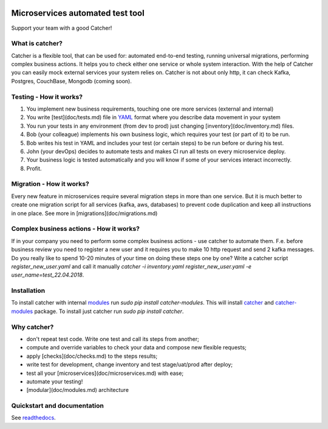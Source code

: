 .. image:: https://travis-ci.org/comtihon/catcher.svg?branch=master
    :target: https://travis-ci.org/comtihon/catcher
.. image:: https://img.shields.io/pypi/v/catcher.svg
    :target: https://pypi.python.org/pypi/catcher
.. image:: https://img.shields.io/pypi/pyversions/catcher_modules.svg
    :target: https://pypi.python.org/pypi/catcher
.. image:: https://img.shields.io/pypi/wheel/catcher.svg
    :target: https://pypi.python.org/pypi/catcher

Microservices automated test tool
=================================
Support your team with a good Catcher!  


What is catcher?
----------------
Catcher is a flexible tool, that can be used for: automated end-to-end testing, running universal migrations, 
performing complex business actions.  
It helps you to check either one service or whole system interaction.
With the help of Catcher you can easily mock external services your system relies on. Catcher is not about only http, it
can check Kafka, Postgres, CouchBase, Mongodb (coming soon).


Testing - How it works?
-----------------------

1. You implement new business requirements, touching one ore more services (external and internal)
2. You write [test](doc/tests.md) file in `YAML`_ format where you describe data movement in your system
3. You run your tests in any environment (from dev to prod) just changing [inventory](doc/inventory.md) files.
4. Bob (your colleague) implements his own business logic, which requires your test (or part of it) to be run.
5. Bob writes his test in YAML and includes your test (or certain steps) to be run before or during his test.
6. John (your devOps) decides to automate tests and makes CI run all tests on every microservice deploy.
7. Your business logic is tested automatically and you will know if some of your services interact incorrectly.
8. Profit.

.. _YAML: https://de.wikipedia.org/wiki/YAML

Migration - How it works?
-------------------------
Every new feature in microservices require several migration steps in more than one service. But it is much better to
create one migration script for all services (kafka, aws, databases) to prevent code duplication and keep all instructions
in one place. See more in [migrations](doc/migrations.md)


Complex business actions - How it works?
----------------------------------------
If in your company you need to perform some complex business actions - use catcher to automate them. F.e. before business
review you need to register a new user and it requires you to make 10 http request and send 2 kafka messages. Do you really
like to spend 10-20 minutes of your time on doing these steps one by one? Write a catcher script `register_new_user.yaml`
and call it manually `catcher -i inventory.yaml register_new_user.yaml -e user_name=test_22.04.2018`.


Installation
------------
To install catcher with internal `modules`_ run `sudo pip install catcher-modules`.
This will install `catcher`_ and `catcher-modules`_ package.
To install just catcher run `sudo pip install catcher`.

.. _catcher: https://pypi.org/project/catcher
.. _modules: https://github.com/comtihon/catcher_modules
.. _catcher-modules: https://pypi.org/project/catcher-modules


Why catcher?
------------

* don't repeat test code. Write one test and call its steps from another;
* compute and override variables to check your data and compose new flexible requests;
* apply [checks](doc/checks.md) to the steps results;
* write test for development, change inventory and test stage/uat/prod after deploy;
* test all your [microservices](doc/microservices.md) with ease;
* automate your testing!
* [modular](doc/modules.md) architecture

Quickstart and documentation
----------------------------
See `readthedocs`_.

.. _readthedocs: https://catcher-modules.readthedocs.io/en/latest/
